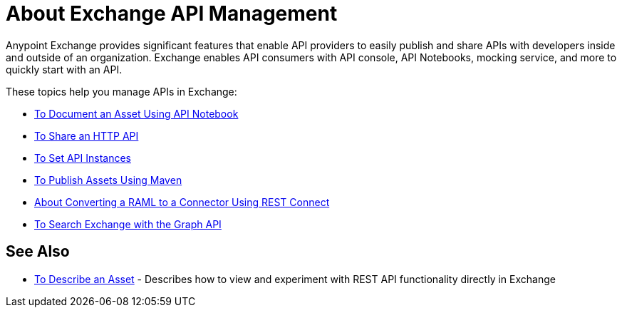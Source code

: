 = About Exchange API Management

Anypoint Exchange provides significant features that enable API providers to easily publish and share APIs with developers inside and outside of an organization. Exchange enables API consumers with API console, API Notebooks, mocking service, and more to quickly start with an API. 

These topics help you manage APIs in Exchange:

* link:/anypoint-exchange//to-use-api-notebook[To Document an Asset Using API Notebook]
* link:/anypoint-exchange/to-share-an-http-api[To Share an HTTP API]
* link:/anypoint-exchange/to-configure-api-settings[To Set API Instances]
* link:/anypoint-exchange/to-publish-assets-maven[To Publish Assets Using Maven]
* link:/anypoint-exchange/to-deploy-using-rest-connect[About Converting a RAML to a Connector Using REST Connect]
* link:/anypoint-exchange/to-search-with-graph-api[To Search Exchange with the Graph API]

== See Also

* link:/anypoint-exchange/to-describe-an-asset[To Describe an Asset] - Describes how to 
view and experiment with REST API functionality directly in Exchange
